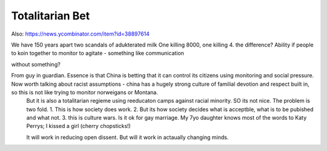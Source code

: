 

Totalitarian Bet
----------------

Also:
https://news.ycombinator.com/item?id=38897614

We have 150 years apart two scandals of adukterated milk
One killing 8000, one killing 4.  the difference? Ability if people 
to koin together to monitor to agitate - something like communication 

without something? 


From guy in guardian. Essence is that China is betting that it can control its citizens using monitoring and social pressure.  Now worth talking about racist assumptions - china has a hugely strong culture of familial devotion and respect built in, so this is not like trying to monitor norweigans or Montana. 
       But it is also a totalitarian regieme using reeducaton camps against racial minority. SO its not nice.
       The problem is two fold. 
       1. This is how society does work.
       2. But its how society decides what is acceptble, what is to be pubished and what not.
       3. this is culture wars.  Is it ok for gay marriage.  My 7yo daughter knows most of the words to Katy Perrys; I kissed a girl (cherry chopsticks!) 

       It will work in reducing open dissent. But will it work in actaually changing minds.

      

